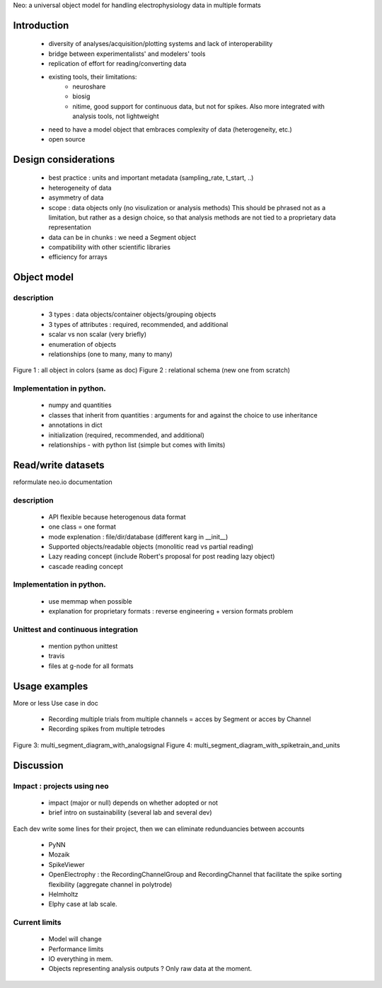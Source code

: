 

Neo: a universal object model for handling electrophysiology data in multiple formats



Introduction
========

  * diversity of analyses/acquisition/plotting systems and lack of interoperability
  * bridge between experimentalists' and modelers' tools
  * replication of effort for reading/converting data
  * existing tools, their limitations:
     - neuroshare
     - biosig
     - nitime, good support for continuous data, but not for spikes. Also more integrated with analysis tools, not lightweight
  * need to have a model object that embraces complexity of data (heterogeneity, etc.)
  * open source
  

Design considerations
==============

  * best practice : units and important metadata (sampling_rate, t_start, ..)
  * heterogeneity of data
  * asymmetry of data
  * scope : data objects only (no visulization or analysis methods)
    This should be phrased not as a limitation, but rather as a design choice, so that analysis methods are not tied to a proprietary data representation
  * data can be in chunks : we need a Segment object
  * compatibility with other scientific libraries 
  * efficiency for arrays

Object model
=========

description
------------------

  * 3 types : data objects/container objects/grouping objects
  * 3 types of attributes : required, recommended, and additional
  * scalar vs non scalar (very briefly)
  * enumeration of objects
  * relationships (one to many, many to many)

Figure 1 : all object in colors (same as doc)
Figure 2 : relational schema (new one from scratch)


Implementation in python.
---------------------------------------

  * numpy and quantities
  * classes that inherit from quantities : arguments for and against the choice to use inheritance
  * annotations in dict
  * initialization (required, recommended, and additional)
  * relationships - with python list (simple but comes with limits)



Read/write datasets
=============

reformulate neo.io documentation

description
------------------

  * API flexible because heterogenous data format
  * one class = one format
  * mode explenation :  file/dir/database (different karg in __init__)
  * Supported objects/readable objects  (monolitic read vs partial reading)
  * Lazy reading concept (include Robert's proposal for post reading lazy object)
  * cascade reading concept


Implementation in python.
---------------------------------------

  * use memmap when possible
  * explanation for proprietary formats : reverse engineering + version formats problem

Unittest and continuous integration
-------------------------------------------------------

  * mention python unittest
  * travis
  * files at g-node for all formats
  



Usage examples
===========

More or less Use case in doc


  * Recording multiple trials from multiple channels = acces by Segment or acces by Channel
  * Recording spikes from multiple tetrodes

Figure 3:  multi_segment_diagram_with_analogsignal
Figure 4: multi_segment_diagram_with_spiketrain_and_units



Discussion
=======


Impact : projects using neo
-----------------------------------------
  
  * impact (major or null) depends on whether adopted or not
  * brief intro on sustainability (several lab and several dev)

Each dev write some lines for their project, then we can eliminate redunduancies between accounts

  * PyNN 
  * Mozaik
  * SpikeViewer
  * OpenElectrophy : the RecordingChannelGroup and RecordingChannel that facilitate the spike sorting flexibility (aggregate channel in polytrode)
  * Helmholtz
  * Elphy case at lab scale.


Current limits
------------------

  * Model will change
  * Performance limits
  * IO everything in mem.
  * Objects representing analysis outputs ? Only raw data at the moment.

